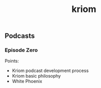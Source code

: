 :PROPERTIES:
:ID:       f66138b9-282a-4c72-a776-51cf00c47640
:END:
#+title: kriom


** Podcasts
*** Episode Zero
Points:
- Kriom podcast development process
- Kriom basic philosophy
- White Phoenix
